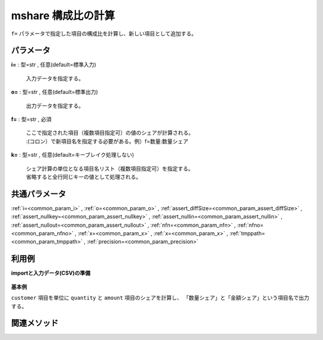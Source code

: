 mshare 構成比の計算
--------------------------

``f=`` パラメータで指定した項目の構成比を計算し、新しい項目として追加する。\


パラメータ
''''''''''''''''''''''

**i=** : 型=str , 任意(default=標準入力)

  | 入力データを指定する。

**o=** : 型=str , 任意(default=標準出力)

  | 出力データを指定する。

**f=** : 型=str , 必須

  | ここで指定された項目（複数項目指定可）の値のシェアが計算される。
  | :(コロン）で新項目名を指定する必要がある。例）f=数量:数量シェア

**k=** : 型=str , 任意(default=キーブレイク処理しない)

  | シェア計算の単位となる項目名リスト（複数項目指定可）を指定する。
  | 省略すると全行同じキーの値として処理される。



共通パラメータ
''''''''''''''''''''

:ref:`i=<common_param_i>`
, :ref:`o=<common_param_o>`
, :ref:`assert_diffSize=<common_param_assert_diffSize>`
, :ref:`assert_nullkey=<common_param_assert_nullkey>`
, :ref:`assert_nullin=<common_param_assert_nullin>`
, :ref:`assert_nullout=<common_param_assert_nullout>`
, :ref:`nfn=<common_param_nfn>`
, :ref:`nfno=<common_param_nfno>`
, :ref:`x=<common_param_x>`
, :ref:`x=<common_param_x>`
, :ref:`tmppath=<common_param_tmppath>`
, :ref:`precision=<common_param_precision>`


利用例
''''''''''''

**importと入力データ(CSV)の準備**

  .. code-block:: python
    :linenos:

    import nysol.mcmd as nm

    with open('dat1.csv','w') as f:
      f.write(
    '''customer,quantity,amount
    A,1,10
    A,2,20
    B,1,15
    B,3,10
    B,1,20
    ''')


**基本例**

``customer`` 項目を単位に ``quantity`` と ``amount`` 項目のシェアを計算し、
「数量シェア」と「金額シェア」という項目名で出力する。

  .. code-block:: python
    :linenos:

    nm.mshare(k="customer", f="quantity:quantityシェア,amount:amountシェア", i="dat1.csv", o="rsl1.csv").run()
    ### rsl1.csv の内容
    # customer%0,quantity,amount,quantityシェア,amountシェア
    # A,1,10,0.3333333333,0.3333333333
    # A,2,20,0.6666666667,0.6666666667
    # B,1,15,0.2,0.3333333333
    # B,3,10,0.6,0.2222222222
    # B,1,20,0.2,0.4444444444


関連メソッド
''''''''''''''''''''



